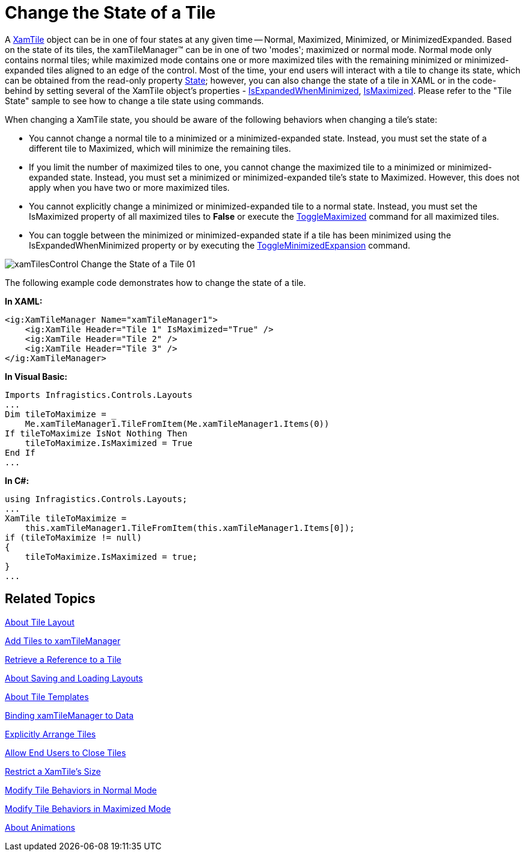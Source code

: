 ﻿////

|metadata|
{
    "name": "xamtilemanager-change-the-state-of-a-tile",
    "controlName": ["xamTileManager"],
    "tags": ["How Do I"],
    "guid": "d7a975f7-8cf1-4455-b86c-9e6cd47cb715",  
    "buildFlags": [],
    "createdOn": "2016-05-25T18:21:59.6364092Z"
}
|metadata|
////

= Change the State of a Tile

A link:{ApiPlatform}controls.layouts.xamtilemanager{ApiVersion}~infragistics.controls.layouts.xamtile.html[XamTile] object can be in one of four states at any given time -- Normal, Maximized, Minimized, or MinimizedExpanded. Based on the state of its tiles, the xamTileManager™ can be in one of two 'modes'; maximized or normal mode. Normal mode only contains normal tiles; while maximized mode contains one or more maximized tiles with the remaining minimized or minimized-expanded tiles aligned to an edge of the control. Most of the time, your end users will interact with a tile to change its state, which can be obtained from the read-only property link:{ApiPlatform}controls.layouts.xamtilemanager{ApiVersion}~infragistics.controls.layouts.xamtile~state.html[State]; however, you can also change the state of a tile in XAML or in the code-behind by setting several of the XamTile object's properties - link:{ApiPlatform}controls.layouts.xamtilemanager{ApiVersion}~infragistics.controls.layouts.xamtile~isexpandedwhenminimized.html[IsExpandedWhenMinimized], link:{ApiPlatform}controls.layouts.xamtilemanager{ApiVersion}~infragistics.controls.layouts.xamtile~ismaximized.html[IsMaximized]. Please refer to the "Tile State" sample to see how to change a tile state using commands.

When changing a XamTile state, you should be aware of the following behaviors when changing a tile's state:

* You cannot change a normal tile to a minimized or a minimized-expanded state. Instead, you must set the state of a different tile to Maximized, which will minimize the remaining tiles.
* If you limit the number of maximized tiles to one, you cannot change the maximized tile to a minimized or minimized-expanded state. Instead, you must set a minimized or minimized-expanded tile's state to Maximized. However, this does not apply when you have two or more maximized tiles.
* You cannot explicitly change a minimized or minimized-expanded tile to a normal state. Instead, you must set the IsMaximized property of all maximized tiles to *False* or execute the link:{ApiPlatform}controls.layouts.xamtilemanager{ApiVersion}~infragistics.controls.layouts.tilecommandtype.html[ToggleMaximized] command for all maximized tiles.
* You can toggle between the minimized or minimized-expanded state if a tile has been minimized using the IsExpandedWhenMinimized property or by executing the link:{ApiPlatform}controls.layouts.xamtilemanager{ApiVersion}~infragistics.controls.layouts.tilecommandtype.html[ToggleMinimizedExpansion] command.

image::images/xamTilesControl_Change_the_State_of_a_Tile_01.png[]

The following example code demonstrates how to change the state of a tile.

*In XAML:*

----
<ig:XamTileManager Name="xamTileManager1">
    <ig:XamTile Header="Tile 1" IsMaximized="True" />
    <ig:XamTile Header="Tile 2" />
    <ig:XamTile Header="Tile 3" />
</ig:XamTileManager>
----

*In Visual Basic:*

----
Imports Infragistics.Controls.Layouts
...
Dim tileToMaximize = _
    Me.xamTileManager1.TileFromItem(Me.xamTileManager1.Items(0))
If tileToMaximize IsNot Nothing Then
    tileToMaximize.IsMaximized = True
End If
...
----

*In C#:*

----
using Infragistics.Controls.Layouts;
...
XamTile tileToMaximize =
    this.xamTileManager1.TileFromItem(this.xamTileManager1.Items[0]);
if (tileToMaximize != null)
{
    tileToMaximize.IsMaximized = true;
}
...
----

== Related Topics

link:xamtilemanager-about-tile-layout.html[About Tile Layout]

link:xamtilemanager-add-tiles-to-xamtilemanager.html[Add Tiles to xamTileManager]

link:xamtilemanager-retrieve-a-reference-to-a-tile.html[Retrieve a Reference to a Tile]

link:xamtilemanager-about-saving-and-loading-layouts.html[About Saving and Loading Layouts]

link:xamtilemanager-about-tile-templates.html[About Tile Templates]

link:xamtilemanager-binding-xamtilemanager-to-data.html[Binding xamTileManager to Data]

link:xamtilemanager-explicitly-arrange-tiles.html[Explicitly Arrange Tiles]

link:xamtilemanager-allow-end-users-to-close-tiles.html[Allow End Users to Close Tiles]

link:xamtilemanager-restrict-a-tiles-size.html[Restrict a XamTile's Size]

link:xamtilemanager-modify-tile-behaviors-in-normal-mode.html[Modify Tile Behaviors in Normal Mode]

link:xamtilemanager-modify-tile-behaviors-in-maximized-mode.html[Modify Tile Behaviors in Maximized Mode]

link:xamtilemanager-about-animations.html[About Animations]